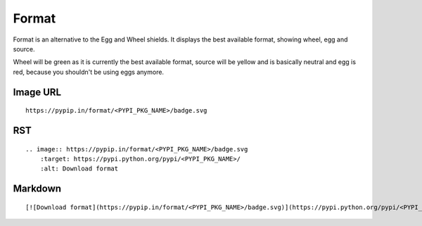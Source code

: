 ======
Format
======

Format is an alternative to the Egg and Wheel shields. It displays the best
available format, showing wheel, egg and source.

Wheel will be green as it is currently the best available format, source will
be yellow and is basically neutral and egg is red, because you shouldn't be
using eggs anymore.

.. image:: https://pypip.in/format/blackhole/badge.svg?style=flat
    :target: https://pypi.python.org/pypi/blackhole/
    :alt: Download format

Image URL
~~~~~~~~~
::

    https://pypip.in/format/<PYPI_PKG_NAME>/badge.svg

RST
~~~
::

    .. image:: https://pypip.in/format/<PYPI_PKG_NAME>/badge.svg
        :target: https://pypi.python.org/pypi/<PYPI_PKG_NAME>/
        :alt: Download format

Markdown
~~~~~~~~
::

    [![Download format](https://pypip.in/format/<PYPI_PKG_NAME>/badge.svg)](https://pypi.python.org/pypi/<PYPI_PKG_NAME>/)
